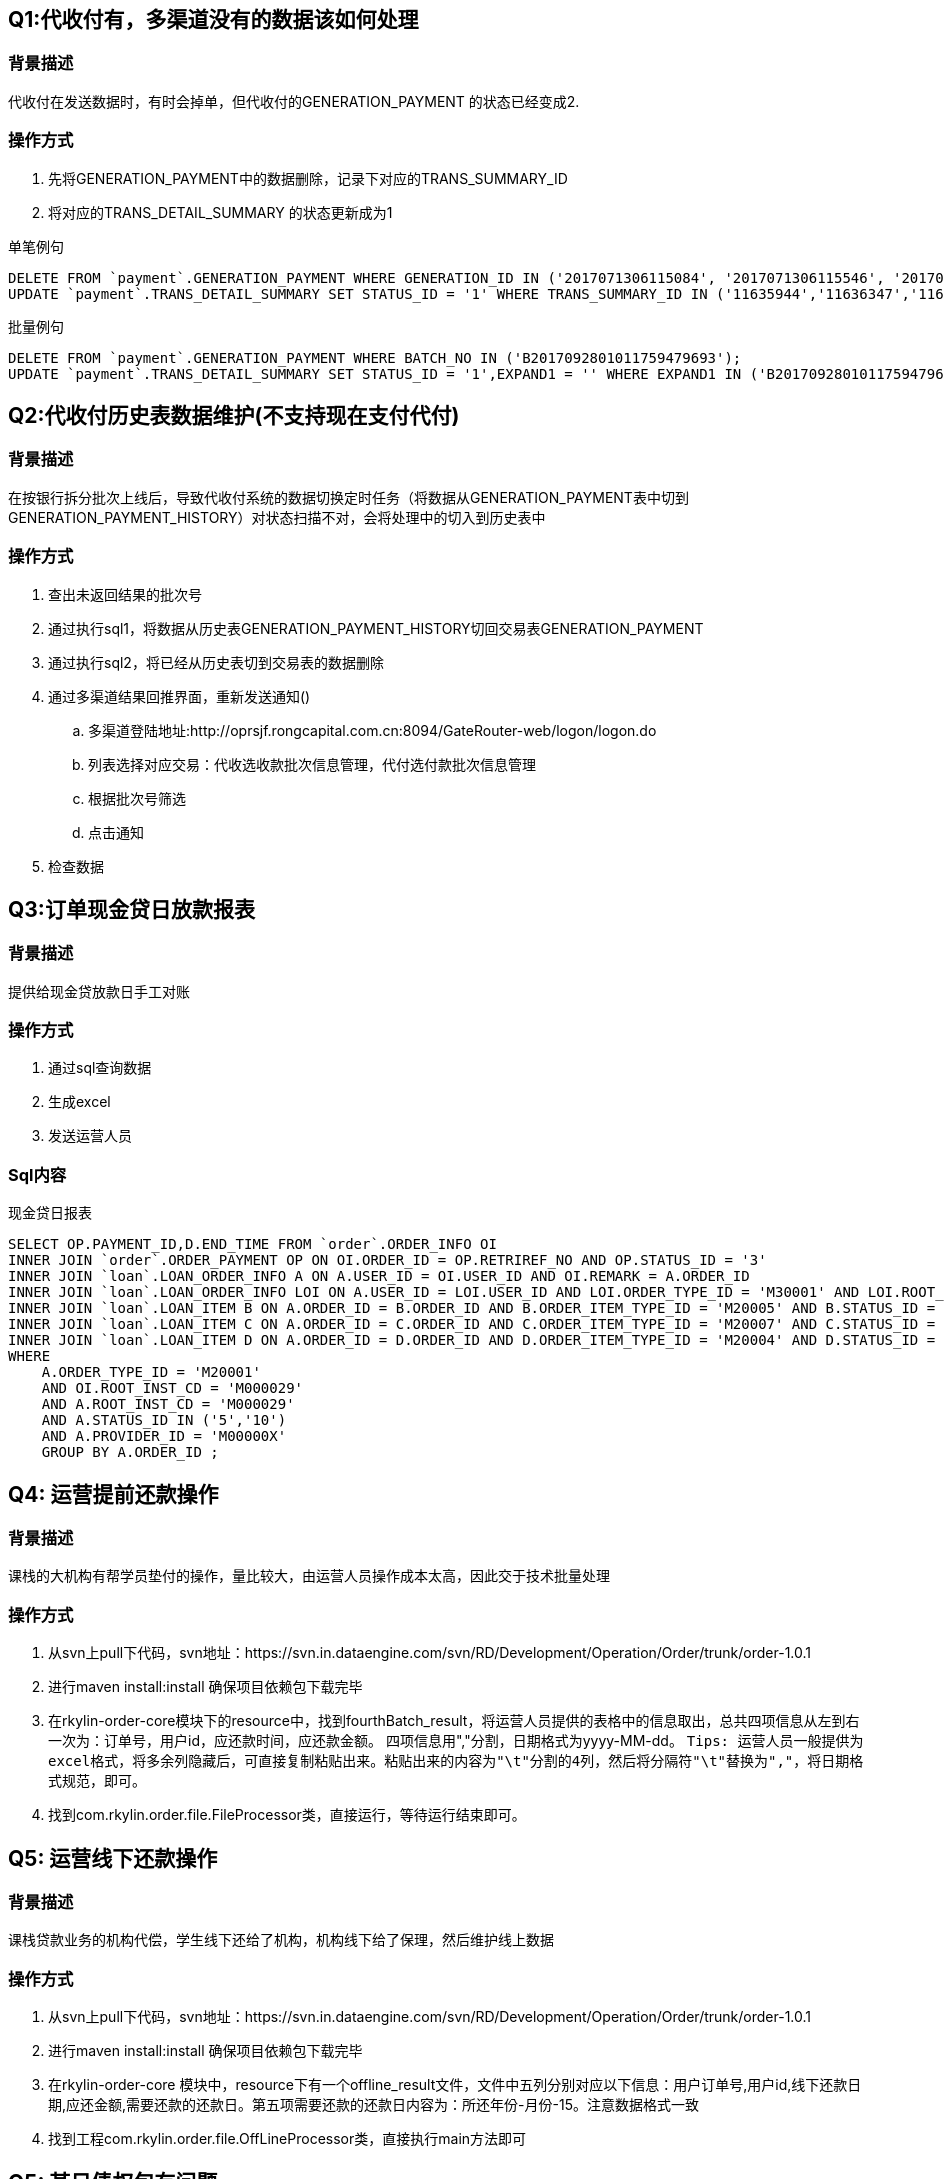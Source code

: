 == Q1:代收付有，多渠道没有的数据该如何处理

=== 背景描述
代收付在发送数据时，有时会掉单，但代收付的GENERATION_PAYMENT 的状态已经变成2.

=== 操作方式
. 先将GENERATION_PAYMENT中的数据删除，记录下对应的TRANS_SUMMARY_ID
. 将对应的TRANS_DETAIL_SUMMARY 的状态更新成为1

[title=单笔例句]
```
DELETE FROM `payment`.GENERATION_PAYMENT WHERE GENERATION_ID IN ('2017071306115084', '2017071306115546', '2017071306115753');
UPDATE `payment`.TRANS_DETAIL_SUMMARY SET STATUS_ID = '1' WHERE TRANS_SUMMARY_ID IN ('11635944','11636347','11636589');
```

[title=批量例句]
```
DELETE FROM `payment`.GENERATION_PAYMENT WHERE BATCH_NO IN ('B2017092801011759479693');
UPDATE `payment`.TRANS_DETAIL_SUMMARY SET STATUS_ID = '1',EXPAND1 = '' WHERE EXPAND1 IN ('B2017092801011759479693');
```

== Q2:代收付历史表数据维护(不支持现在支付代付)

=== 背景描述
在按银行拆分批次上线后，导致代收付系统的数据切换定时任务（将数据从GENERATION_PAYMENT表中切到GENERATION_PAYMENT_HISTORY）对状态扫描不对，会将处理中的切入到历史表中

=== 操作方式
. 查出未返回结果的批次号
. 通过执行sql1，将数据从历史表GENERATION_PAYMENT_HISTORY切回交易表GENERATION_PAYMENT
. 通过执行sql2，将已经从历史表切到交易表的数据删除
. 通过多渠道结果回推界面，重新发送通知()
.. 多渠道登陆地址:http://oprsjf.rongcapital.com.cn:8094/GateRouter-web/logon/logon.do
.. 列表选择对应交易：代收选收款批次信息管理，代付选付款批次信息管理
.. 根据批次号筛选
.. 点击通知
. 检查数据

== Q3:订单现金贷日放款报表

=== 背景描述
提供给现金贷放款日手工对账

=== 操作方式
. 通过sql查询数据
. 生成excel
. 发送运营人员

=== Sql内容
[title=现金贷日报表]
```
SELECT OP.PAYMENT_ID,D.END_TIME FROM `order`.ORDER_INFO OI
INNER JOIN `order`.ORDER_PAYMENT OP ON OI.ORDER_ID = OP.RETRIREF_NO AND OP.STATUS_ID = '3'
INNER JOIN `loan`.LOAN_ORDER_INFO A ON A.USER_ID = OI.USER_ID AND OI.REMARK = A.ORDER_ID
INNER JOIN `loan`.LOAN_ORDER_INFO LOI ON A.USER_ID = LOI.USER_ID AND LOI.ORDER_TYPE_ID = 'M30001' AND LOI.ROOT_INST_CD='M000029' AND LOI.STATUS_ID = '41'
INNER JOIN `loan`.LOAN_ITEM B ON A.ORDER_ID = B.ORDER_ID AND B.ORDER_ITEM_TYPE_ID = 'M20005' AND B.STATUS_ID = '1'
INNER JOIN `loan`.LOAN_ITEM C ON A.ORDER_ID = C.ORDER_ID AND C.ORDER_ITEM_TYPE_ID = 'M20007' AND C.STATUS_ID = '1'
INNER JOIN `loan`.LOAN_ITEM D ON A.ORDER_ID = D.ORDER_ID AND D.ORDER_ITEM_TYPE_ID = 'M20004' AND D.STATUS_ID = '1' AND D.END_TIME IN (?)
WHERE
    A.ORDER_TYPE_ID = 'M20001'
    AND OI.ROOT_INST_CD = 'M000029'
    AND A.ROOT_INST_CD = 'M000029'
    AND A.STATUS_ID IN ('5','10')
    AND A.PROVIDER_ID = 'M00000X'
    GROUP BY A.ORDER_ID ;
```

== Q4: 运营提前还款操作

=== 背景描述
课栈的大机构有帮学员垫付的操作，量比较大，由运营人员操作成本太高，因此交于技术批量处理

=== 操作方式
. 从svn上pull下代码，svn地址：https://svn.in.dataengine.com/svn/RD/Development/Operation/Order/trunk/order-1.0.1
. 进行maven install:install 确保项目依赖包下载完毕
. 在rkylin-order-core模块下的resource中，找到fourthBatch_result，将运营人员提供的表格中的信息取出，总共四项信息从左到右一次为：订单号，用户id，应还款时间，应还款金额。 四项信息用","分割，日期格式为yyyy-MM-dd。
`````
Tips: 运营人员一般提供为excel格式，将多余列隐藏后，可直接复制粘贴出来。粘贴出来的内容为"\t"分割的4列，然后将分隔符"\t"替换为","，将日期格式规范，即可。
`````
. 找到com.rkylin.order.file.FileProcessor类，直接运行，等待运行结束即可。

== Q5: 运营线下还款操作

=== 背景描述
课栈贷款业务的机构代偿，学生线下还给了机构，机构线下给了保理，然后维护线上数据

=== 操作方式
. 从svn上pull下代码，svn地址：https://svn.in.dataengine.com/svn/RD/Development/Operation/Order/trunk/order-1.0.1
. 进行maven install:install 确保项目依赖包下载完毕
. 在rkylin-order-core 模块中，resource下有一个offline_result文件，文件中五列分别对应以下信息：用户订单号,用户id,线下还款日期,应还金额,需要还款的还款日。第五项需要还款的还款日内容为：所还年份-月份-15。注意数据格式一致
. 找到工程com.rkylin.order.file.OffLineProcessor类，直接执行main方法即可

== Q5: 某日债权包有问题

=== 背景描述
背景描述:ROP文件服务器不稳定，导致生成的日债权文件不全，需要重新生成

=== 操作方式
. 通过跳板机登录rc@10.117.59.209
. 连接生产ftp，删除掉当日债权文件，债权文件是在t+1日的文件夹内放入t日的债权文件,Example:10月8日债权在ftp上的文件夹是10月9日
. cd /home/rc/huzijian ; vim client/datafile/data2.txt; data2.txt文件有两行，第一行是机构，第二行是日期，日期为t日。
. 删除服务器上的临时文件,rm -rf 2017-10-09
. 运行./day.sh
. 检查ftp上文件是否生成，Ps:生成过程时间比较长，可稍后查看。